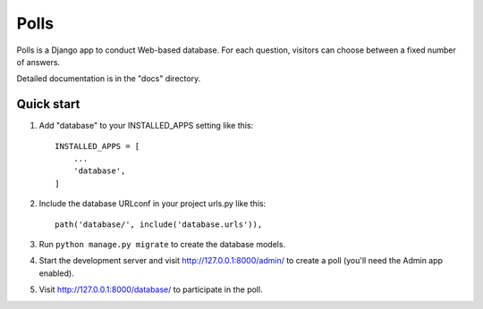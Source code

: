 Polls
=====

Polls is a Django app to conduct Web-based database. For each question,
visitors can choose between a fixed number of answers.

Detailed documentation is in the "docs" directory.

Quick start
-----------

1. Add "database" to your INSTALLED_APPS setting like this::

    INSTALLED_APPS = [
        ...
        'database',
    ]

2. Include the database URLconf in your project urls.py like this::

    path('database/', include('database.urls')),

3. Run ``python manage.py migrate`` to create the database models.

4. Start the development server and visit http://127.0.0.1:8000/admin/
   to create a poll (you'll need the Admin app enabled).

5. Visit http://127.0.0.1:8000/database/ to participate in the poll.